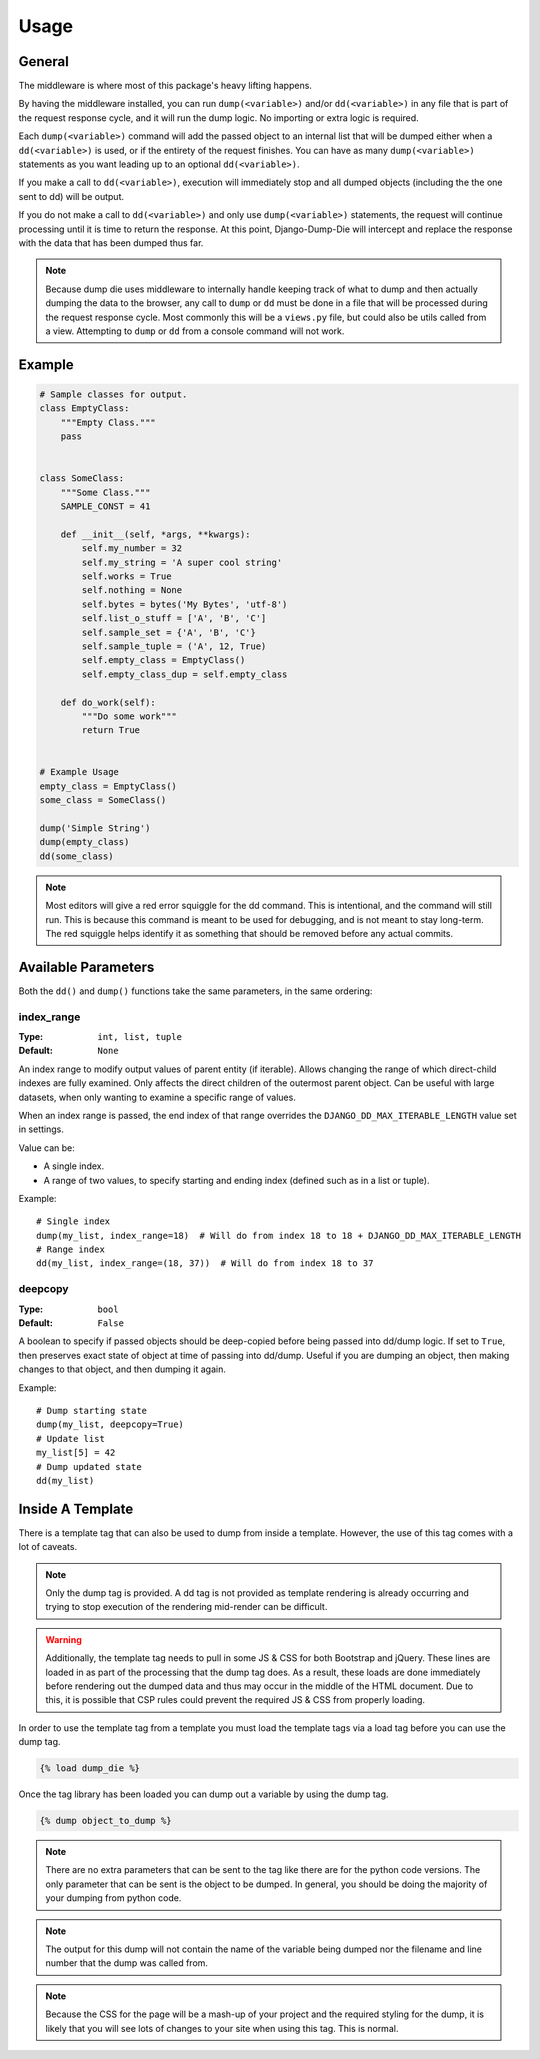 Usage
*****

General
=======
The middleware is where most of this package's heavy lifting happens.

By having the middleware installed, you can run ``dump(<variable>)`` and/or
``dd(<variable>)`` in any file that is part of the request response cycle,
and it will run the dump logic. No importing or extra logic is required.

Each ``dump(<variable>)`` command will add the passed object to an internal
list that will be dumped either when a ``dd(<variable>)`` is used, or if the
entirety of the request finishes. You can have as many ``dump(<variable>)``
statements as you want leading up to an optional ``dd(<variable>)``.

If you make a call to ``dd(<variable>)``, execution will immediately stop
and all dumped objects (including the the one sent to dd) will be output.

If you do not make a call to ``dd(<variable>)`` and only use
``dump(<variable>)`` statements, the request will continue processing until
it is time to return the response. At this point, Django-Dump-Die will
intercept and replace the response with the data that has been dumped thus
far.

.. note::

    Because dump die uses middleware to internally handle keeping track of
    what to dump and then actually dumping the data to the browser, any
    call to ``dump`` or ``dd`` must be done in a file that will be processed
    during the request response cycle. Most commonly this will be a
    ``views.py`` file, but could also be utils called from a view.
    Attempting to ``dump`` or ``dd`` from a console command will not work.



Example
=======

.. code-block:: python

    # Sample classes for output.
    class EmptyClass:
        """Empty Class."""
        pass


    class SomeClass:
        """Some Class."""
        SAMPLE_CONST = 41

        def __init__(self, *args, **kwargs):
            self.my_number = 32
            self.my_string = 'A super cool string'
            self.works = True
            self.nothing = None
            self.bytes = bytes('My Bytes', 'utf-8')
            self.list_o_stuff = ['A', 'B', 'C']
            self.sample_set = {'A', 'B', 'C'}
            self.sample_tuple = ('A', 12, True)
            self.empty_class = EmptyClass()
            self.empty_class_dup = self.empty_class

        def do_work(self):
            """Do some work"""
            return True


    # Example Usage
    empty_class = EmptyClass()
    some_class = SomeClass()

    dump('Simple String')
    dump(empty_class)
    dd(some_class)

.. image:: img/dd_example.png

.. note::

    Most editors will give a red error squiggle for the dd command.
    This is intentional, and the command will still run. This is because this
    command is meant to be used for debugging, and is not meant to stay
    long-term. The red squiggle helps identify it as something that should be
    removed before any actual commits.

Available Parameters
====================

Both the ``dd()`` and ``dump()`` functions take the same parameters, in the
same ordering:

index_range
-----------

:Type: ``int, list, tuple``
:Default: ``None``

An index range to modify output values of parent entity (if iterable).
Allows changing the range of which direct-child indexes are fully examined.
Only affects the direct children of the outermost parent object. Can be useful
with large datasets, when only wanting to examine a specific range of values.

When an index range is passed, the end index of that range overrides the
``DJANGO_DD_MAX_ITERABLE_LENGTH`` value set in settings.

Value can be:

* A single index.
* A range of two values, to specify starting and ending index (defined such as
  in a list or tuple).

Example::

    # Single index
    dump(my_list, index_range=18)  # Will do from index 18 to 18 + DJANGO_DD_MAX_ITERABLE_LENGTH
    # Range index
    dd(my_list, index_range=(18, 37))  # Will do from index 18 to 37

deepcopy
--------

:Type: ``bool``
:Default: ``False``

A boolean to specify if passed objects should be deep-copied before being
passed into dd/dump logic. If set to ``True``, then preserves exact state of
object at time of passing into dd/dump. Useful if you are dumping an object,
then making changes to that object, and then dumping it again.

Example::

    # Dump starting state
    dump(my_list, deepcopy=True)
    # Update list
    my_list[5] = 42
    # Dump updated state
    dd(my_list)

Inside A Template
=================

There is a template tag that can also be used to dump from inside a template.
However, the use of this tag comes with a lot of caveats.

.. note::

    Only the dump tag is provided. A dd tag is not provided as template
    rendering is already occurring and trying to stop execution of the
    rendering mid-render can be difficult.

.. warning::

    Additionally, the template tag needs to pull in some JS & CSS for both
    Bootstrap and jQuery. These lines are loaded in as part of the processing
    that the dump tag does. As a result, these loads are done immediately
    before rendering out the dumped data and thus may occur in the middle of
    the HTML document. Due to this, it is possible that CSP rules could prevent
    the required JS & CSS from properly loading.

In order to use the template tag from a template you must load the template
tags via a load tag before you can use the dump tag.

.. code:: html+django

    {% load dump_die %}

Once the tag library has been loaded you can dump out a variable by using the
dump tag.

.. code:: html+django

    {% dump object_to_dump %}

.. note::

    There are no extra parameters that can be sent to the tag like there are
    for the python code versions. The only parameter that can be sent is the
    object to be dumped. In general, you should be doing the majority of your
    dumping from python code.

.. note::

    The output for this dump will not contain the name of the variable being
    dumped nor the filename and line number that the dump was called from.

.. note::

    Because the CSS for the page will be a mash-up of your project and the
    required styling for the dump, it is likely that you will see lots of
    changes to your site when using this tag. This is normal.
